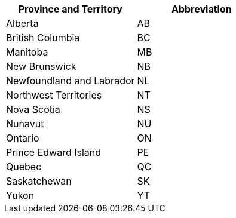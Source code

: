[width="100%",options="header",cols="50%,50%"]
|===
|Province and Territory | Abbreviation
| Alberta | AB
| British Columbia | BC
| Manitoba | MB
| New Brunswick	 | NB
| Newfoundland and Labrador	| NL
| Northwest Territories	 | NT
| Nova Scotia | NS
| Nunavut | NU
| Ontario | ON
| Prince Edward Island | PE
| Quebec | QC
| Saskatchewan | SK
| Yukon | YT
|===